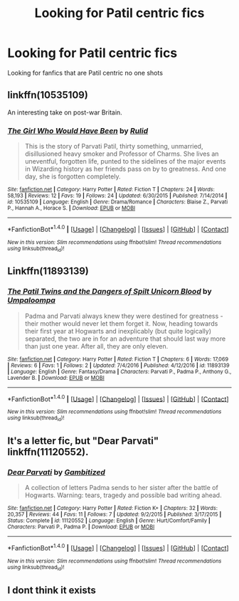 #+TITLE: Looking for Patil centric fics

* Looking for Patil centric fics
:PROPERTIES:
:Author: ForgettableFable
:Score: 7
:DateUnix: 1506537303.0
:DateShort: 2017-Sep-27
:END:
Looking for fanfics that are Patil centric no one shots


** linkffn(10535109)

An interesting take on post-war Britain.
:PROPERTIES:
:Author: PsychoGeek
:Score: 5
:DateUnix: 1506542286.0
:DateShort: 2017-Sep-27
:END:

*** [[http://www.fanfiction.net/s/10535109/1/][*/The Girl Who Would Have Been/*]] by [[https://www.fanfiction.net/u/3087432/Rulid][/Rulid/]]

#+begin_quote
  This is the story of Parvati Patil, thirty something, unmarried, disillusioned heavy smoker and Professor of Charms. She lives an uneventful, forgotten life, punted to the sidelines of the major events in Wizarding history as her friends pass on by to greatness. And one day, she is forgotten completely.
#+end_quote

^{/Site/: [[http://www.fanfiction.net/][fanfiction.net]] *|* /Category/: Harry Potter *|* /Rated/: Fiction T *|* /Chapters/: 24 *|* /Words/: 58,193 *|* /Reviews/: 12 *|* /Favs/: 19 *|* /Follows/: 24 *|* /Updated/: 6/30/2015 *|* /Published/: 7/14/2014 *|* /id/: 10535109 *|* /Language/: English *|* /Genre/: Drama/Romance *|* /Characters/: Blaise Z., Parvati P., Hannah A., Horace S. *|* /Download/: [[http://www.ff2ebook.com/old/ffn-bot/index.php?id=10535109&source=ff&filetype=epub][EPUB]] or [[http://www.ff2ebook.com/old/ffn-bot/index.php?id=10535109&source=ff&filetype=mobi][MOBI]]}

--------------

*FanfictionBot*^{1.4.0} *|* [[[https://github.com/tusing/reddit-ffn-bot/wiki/Usage][Usage]]] | [[[https://github.com/tusing/reddit-ffn-bot/wiki/Changelog][Changelog]]] | [[[https://github.com/tusing/reddit-ffn-bot/issues/][Issues]]] | [[[https://github.com/tusing/reddit-ffn-bot/][GitHub]]] | [[[https://www.reddit.com/message/compose?to=tusing][Contact]]]

^{/New in this version: Slim recommendations using/ ffnbot!slim! /Thread recommendations using/ linksub(thread_id)!}
:PROPERTIES:
:Author: FanfictionBot
:Score: 1
:DateUnix: 1506542317.0
:DateShort: 2017-Sep-27
:END:


** Linkffn(11893139)
:PROPERTIES:
:Author: openthekey
:Score: 2
:DateUnix: 1506542904.0
:DateShort: 2017-Sep-27
:END:

*** [[http://www.fanfiction.net/s/11893139/1/][*/The Patil Twins and the Dangers of Spilt Unicorn Blood/*]] by [[https://www.fanfiction.net/u/7735022/Umpaloompa][/Umpaloompa/]]

#+begin_quote
  Padma and Parvati always knew they were destined for greatness - their mother would never let them forget it. Now, heading towards their first year at Hogwarts and inexplicably (but quite logically) separated, the two are in for an adventure that should last way more than just one year. After all, they are only eleven.
#+end_quote

^{/Site/: [[http://www.fanfiction.net/][fanfiction.net]] *|* /Category/: Harry Potter *|* /Rated/: Fiction T *|* /Chapters/: 6 *|* /Words/: 17,069 *|* /Reviews/: 6 *|* /Favs/: 1 *|* /Follows/: 2 *|* /Updated/: 7/4/2016 *|* /Published/: 4/12/2016 *|* /id/: 11893139 *|* /Language/: English *|* /Genre/: Fantasy/Drama *|* /Characters/: Parvati P., Padma P., Anthony G., Lavender B. *|* /Download/: [[http://www.ff2ebook.com/old/ffn-bot/index.php?id=11893139&source=ff&filetype=epub][EPUB]] or [[http://www.ff2ebook.com/old/ffn-bot/index.php?id=11893139&source=ff&filetype=mobi][MOBI]]}

--------------

*FanfictionBot*^{1.4.0} *|* [[[https://github.com/tusing/reddit-ffn-bot/wiki/Usage][Usage]]] | [[[https://github.com/tusing/reddit-ffn-bot/wiki/Changelog][Changelog]]] | [[[https://github.com/tusing/reddit-ffn-bot/issues/][Issues]]] | [[[https://github.com/tusing/reddit-ffn-bot/][GitHub]]] | [[[https://www.reddit.com/message/compose?to=tusing][Contact]]]

^{/New in this version: Slim recommendations using/ ffnbot!slim! /Thread recommendations using/ linksub(thread_id)!}
:PROPERTIES:
:Author: FanfictionBot
:Score: 1
:DateUnix: 1506542913.0
:DateShort: 2017-Sep-27
:END:


** It's a letter fic, but "Dear Parvati" linkffn(11120552).
:PROPERTIES:
:Author: Lucylouluna
:Score: 2
:DateUnix: 1506543718.0
:DateShort: 2017-Sep-27
:END:

*** [[http://www.fanfiction.net/s/11120552/1/][*/Dear Parvati/*]] by [[https://www.fanfiction.net/u/6615207/Gambitized][/Gambitized/]]

#+begin_quote
  A collection of letters Padma sends to her sister after the battle of Hogwarts. Warning: tears, tragedy and possible bad writing ahead.
#+end_quote

^{/Site/: [[http://www.fanfiction.net/][fanfiction.net]] *|* /Category/: Harry Potter *|* /Rated/: Fiction K+ *|* /Chapters/: 32 *|* /Words/: 20,357 *|* /Reviews/: 44 *|* /Favs/: 11 *|* /Follows/: 7 *|* /Updated/: 9/2/2015 *|* /Published/: 3/17/2015 *|* /Status/: Complete *|* /id/: 11120552 *|* /Language/: English *|* /Genre/: Hurt/Comfort/Family *|* /Characters/: Parvati P., Padma P. *|* /Download/: [[http://www.ff2ebook.com/old/ffn-bot/index.php?id=11120552&source=ff&filetype=epub][EPUB]] or [[http://www.ff2ebook.com/old/ffn-bot/index.php?id=11120552&source=ff&filetype=mobi][MOBI]]}

--------------

*FanfictionBot*^{1.4.0} *|* [[[https://github.com/tusing/reddit-ffn-bot/wiki/Usage][Usage]]] | [[[https://github.com/tusing/reddit-ffn-bot/wiki/Changelog][Changelog]]] | [[[https://github.com/tusing/reddit-ffn-bot/issues/][Issues]]] | [[[https://github.com/tusing/reddit-ffn-bot/][GitHub]]] | [[[https://www.reddit.com/message/compose?to=tusing][Contact]]]

^{/New in this version: Slim recommendations using/ ffnbot!slim! /Thread recommendations using/ linksub(thread_id)!}
:PROPERTIES:
:Author: FanfictionBot
:Score: 2
:DateUnix: 1506543731.0
:DateShort: 2017-Sep-27
:END:


** I dont think it exists
:PROPERTIES:
:Author: ferruleeffect
:Score: 0
:DateUnix: 1506540116.0
:DateShort: 2017-Sep-27
:END:
